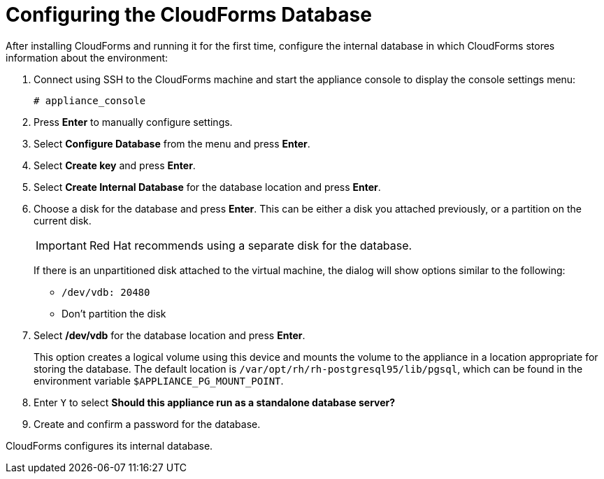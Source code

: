 [[Configuring-cloudforms]]
= Configuring the CloudForms Database

After installing CloudForms and running it for the first time, configure the internal database in which CloudForms stores information about the environment:

. Connect using SSH to the CloudForms machine and start the appliance console to display the console settings menu:
+
----
# appliance_console
----

. Press *Enter* to manually configure settings.
. Select *Configure Database* from the menu and press *Enter*.
. Select *Create key* and press *Enter*.
. Select *Create Internal Database* for the database location and press *Enter*.
. Choose a disk for the database and press *Enter*. This can be either a disk you attached previously, or a partition on the current disk.
+
[IMPORTANT]
====
Red Hat recommends using a separate disk for the database.
====
+
If there is an unpartitioned disk attached to the virtual machine, the dialog will show options similar to the following:

* `/dev/vdb: 20480`
* Don't partition the disk

. Select */dev/vdb* for the database location and press *Enter*.
+
This option creates a logical volume using this device and mounts the volume to the appliance in a location appropriate for storing the database. The default location is `/var/opt/rh/rh-postgresql95/lib/pgsql`, which can be found in the environment variable `$APPLIANCE_PG_MOUNT_POINT`.

. Enter `Y` to select *Should this appliance run as a standalone database server?*
. Create and confirm a password for the database.

CloudForms configures its internal database.
